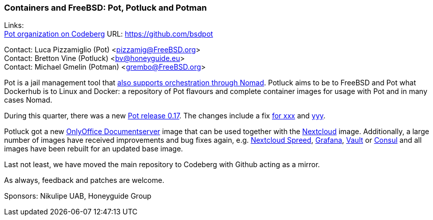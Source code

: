 === Containers and FreeBSD: Pot, Potluck and Potman

Links: +
link:https://github.com/bsdpot[Pot organization on Codeberg] URL: link:https://github.com/bsdpot[]

Contact: Luca Pizzamiglio (Pot) <pizzamig@FreeBSD.org> +
Contact: Bretton Vine (Potluck) <bv@honeyguide.eu> +
Contact: Michael Gmelin (Potman) <grembo@FreeBSD.org>

Pot is a jail management tool that link:https://www.freebsd.org/news/status/report-2020-01-2020-03/#pot-and-the-nomad-pot-driver[also supports orchestration through Nomad].
Potluck aims to be to FreeBSD and Pot what Dockerhub is to Linux and Docker: a repository of Pot flavours and complete container images for usage with Pot and in many cases Nomad.

During this quarter, there was a new link:https://github.com/bsdpot/pot/releases/tag/0.17.0[Pot release 0.17].
The changes include a fix link:https://github.com/bsdpot/pot/releases/tag/0.17.0[for xxx] and link:https://github.com/bsdpot/pot/releases/tag/0.17.0[yyy].

Potluck got a new link:https://github.com/bsdpot/potluck/tree/master/netbox[OnlyOffice Documentserver] image that can be used together with the link:https://github.com/bsdpot/potluck/tree/master/nextcloud-nginx-nomad[Nextcloud] image.  
Additionally, a large number of images have received improvements and bug fixes again, e.g. link:https://github.com/bsdpot/potluck/tree/master/nextcloud-spreed-signalling[Nextcloud Spreed], link:https://github.com/bsdpot/potluck/tree/master/grafana[Grafana], link:https://github.com/bsdpot/potluck/tree/master/vault[Vault] or link:https://github.com/bsdpot/potluck/tree/master/consul[Consul] and all images have been rebuilt for an updated base image.

Last not least, we have moved the main repository to Codeberg with Github acting as a mirror.

As always, feedback and patches are welcome.

Sponsors: Nikulipe UAB, Honeyguide Group
